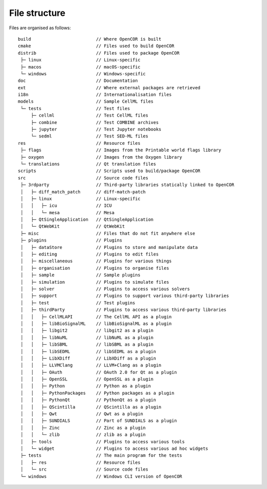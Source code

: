 .. _fileStructure:

================
 File structure
================

Files are organised as follows:

::

  build                         // Where OpenCOR is built
  cmake                         // Files used to build OpenCOR
  distrib                       // Files used to package OpenCOR
   ├─ linux                     // Linux-specific
   ├─ macos                     // macOS-specific
   └─ windows                   // Windows-specific
  doc                           // Documentation
  ext                           // Where external packages are retrieved
  i18n                          // Internationalisation files
  models                        // Sample CellML files
   └─ tests                     // Test files
       ├─ cellml                // Test CellML files
       ├─ combine               // Test COMBINE archives
       ├─ jupyter               // Test Jupyter notebooks
       └─ sedml                 // Test SED-ML files
  res                           // Resource files
   ├─ flags                     // Images from the Printable world flags library
   ├─ oxygen                    // Images from the Oxygen library
   └─ translations              // Qt translation files
  scripts                       // Scripts used to build/package OpenCOR
  src                           // Source code files
   ├─ 3rdparty                  // Third-party libraries statically linked to OpenCOR
   │   ├─ diff_match_patch      // diff-match-patch
   │   ├─ linux                 // Linux-specific
   │   │   ├─ icu               // ICU
   │   │   └─ mesa              // Mesa
   │   ├─ QtSingleApplication   // QtSingleApplication
   │   └─ QtWebKit              // QtWebKit
   ├─ misc                      // Files that do not fit anywhere else
   ├─ plugins                   // Plugins
   │   ├─ dataStore             // Plugins to store and manipulate data
   │   ├─ editing               // Plugins to edit files
   │   ├─ miscellaneous         // Plugins for various things
   │   ├─ organisation          // Plugins to organise files
   │   ├─ sample                // Sample plugins
   │   ├─ simulation            // Plugins to simulate files
   │   ├─ solver                // Plugins to access various solvers
   │   ├─ support               // Plugins to support various third-party libraries
   │   ├─ test                  // Test plugins
   │   ├─ thirdParty            // Plugins to access various third-party libraries
   │   │   ├─ CellMLAPI         // The CellML API as a plugin
   │   │   ├─ libBioSignalML    // libBioSignalML as a plugin
   │   │   ├─ libgit2           // libgit2 as a plugin
   │   │   ├─ libNuML           // libNuML as a plugin
   │   │   ├─ libSBML           // libSBML as a plugin
   │   │   ├─ libSEDML          // libSEDML as a plugin
   │   │   ├─ LibXDiff          // LibXDiff as a plugin
   │   │   ├─ LLVMClang         // LLVM+Clang as a plugin
   │   │   ├─ OAuth             // OAuth 2.0 for Qt as a plugin
   │   │   ├─ OpenSSL           // OpenSSL as a plugin
   │   │   ├─ Python            // Python as a plugin
   │   │   ├─ PythonPackages    // Python packages as a plugin
   │   │   ├─ PythonQt          // PythonQt as a plugin
   │   │   ├─ QScintilla        // QScintilla as a plugin
   │   │   ├─ Qwt               // Qwt as a plugin
   │   │   ├─ SUNDIALS          // Part of SUNDIALS as a plugin
   │   │   ├─ Zinc              // Zinc as a plugin
   │   │   └─ zlib              // zlib as a plugin
   │   ├─ tools                 // Plugins to access various tools
   │   └─ widget                // Plugins to access various ad hoc widgets
   ├─ tests                     // The main program for the tests
   │   ├─ res                   // Resource files
   │   └─ src                   // Source code files
   └─ windows                   // Windows CLI version of OpenCOR
